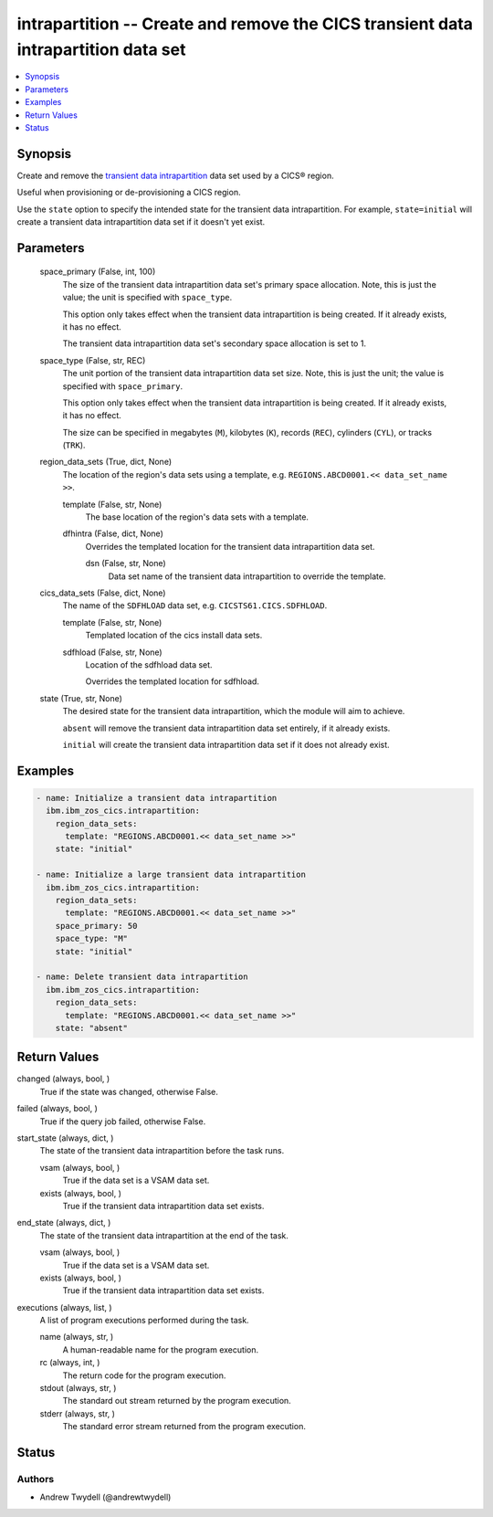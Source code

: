 .. _intrapartition_module:


intrapartition -- Create and remove the CICS transient data intrapartition data set
===================================================================================

.. contents::
   :local:
   :depth: 1


Synopsis
--------

Create and remove the \ `transient data intrapartition <https://www.ibm.com/docs/en/cics-ts/latest?topic=data-defining-intrapartition-set>`__\  data set used by a CICS® region.

Useful when provisioning or de-provisioning a CICS region.

Use the \ :literal:`state`\  option to specify the intended state for the transient data intrapartition. For example, \ :literal:`state=initial`\  will create a transient data intrapartition data set if it doesn't yet exist.






Parameters
----------

  space_primary (False, int, 100)
    The size of the transient data intrapartition data set's primary space allocation. Note, this is just the value; the unit is specified with \ :literal:`space\_type`\ .

    This option only takes effect when the transient data intrapartition is being created. If it already exists, it has no effect.

    The transient data intrapartition data set's secondary space allocation is set to 1.


  space_type (False, str, REC)
    The unit portion of the transient data intrapartition data set size. Note, this is just the unit; the value is specified with \ :literal:`space\_primary`\ .

    This option only takes effect when the transient data intrapartition is being created. If it already exists, it has no effect.

    The size can be specified in megabytes (\ :literal:`M`\ ), kilobytes (\ :literal:`K`\ ), records (\ :literal:`REC`\ ), cylinders (\ :literal:`CYL`\ ), or tracks (\ :literal:`TRK`\ ).


  region_data_sets (True, dict, None)
    The location of the region's data sets using a template, e.g. \ :literal:`REGIONS.ABCD0001.\<\< data\_set\_name \>\>`\ .


    template (False, str, None)
      The base location of the region's data sets with a template.


    dfhintra (False, dict, None)
      Overrides the templated location for the transient data intrapartition data set.


      dsn (False, str, None)
        Data set name of the transient data intrapartition to override the template.




  cics_data_sets (False, dict, None)
    The name of the \ :literal:`SDFHLOAD`\  data set, e.g. \ :literal:`CICSTS61.CICS.SDFHLOAD`\ .


    template (False, str, None)
      Templated location of the cics install data sets.


    sdfhload (False, str, None)
      Location of the sdfhload data set.

      Overrides the templated location for sdfhload.



  state (True, str, None)
    The desired state for the transient data intrapartition, which the module will aim to achieve.

    \ :literal:`absent`\  will remove the transient data intrapartition data set entirely, if it already exists.

    \ :literal:`initial`\  will create the transient data intrapartition data set if it does not already exist.









Examples
--------

.. code-block:: yaml+jinja

    
    - name: Initialize a transient data intrapartition
      ibm.ibm_zos_cics.intrapartition:
        region_data_sets:
          template: "REGIONS.ABCD0001.<< data_set_name >>"
        state: "initial"

    - name: Initialize a large transient data intrapartition
      ibm.ibm_zos_cics.intrapartition:
        region_data_sets:
          template: "REGIONS.ABCD0001.<< data_set_name >>"
        space_primary: 50
        space_type: "M"
        state: "initial"

    - name: Delete transient data intrapartition
      ibm.ibm_zos_cics.intrapartition:
        region_data_sets:
          template: "REGIONS.ABCD0001.<< data_set_name >>"
        state: "absent"



Return Values
-------------

changed (always, bool, )
  True if the state was changed, otherwise False.


failed (always, bool, )
  True if the query job failed, otherwise False.


start_state (always, dict, )
  The state of the transient data intrapartition before the task runs.


  vsam (always, bool, )
    True if the data set is a VSAM data set.


  exists (always, bool, )
    True if the transient data intrapartition data set exists.



end_state (always, dict, )
  The state of the transient data intrapartition at the end of the task.


  vsam (always, bool, )
    True if the data set is a VSAM data set.


  exists (always, bool, )
    True if the transient data intrapartition data set exists.



executions (always, list, )
  A list of program executions performed during the task.


  name (always, str, )
    A human-readable name for the program execution.


  rc (always, int, )
    The return code for the program execution.


  stdout (always, str, )
    The standard out stream returned by the program execution.


  stderr (always, str, )
    The standard error stream returned from the program execution.






Status
------





Authors
~~~~~~~

- Andrew Twydell (@andrewtwydell)

